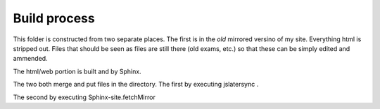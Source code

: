 Build process
================


This folder is constructed from two separate places. The first is in the *old* mirrored versino of my site. Everything html is stripped out. Files that should be seen as files are still there (old exams, etc.) so that these can be simply edited and ammended.

The html/web portion is built and by Sphinx.

The two both merge and put files in the directory. The first by executing jslatersync .

The second by executing Sphinx-site.fetchMirror

